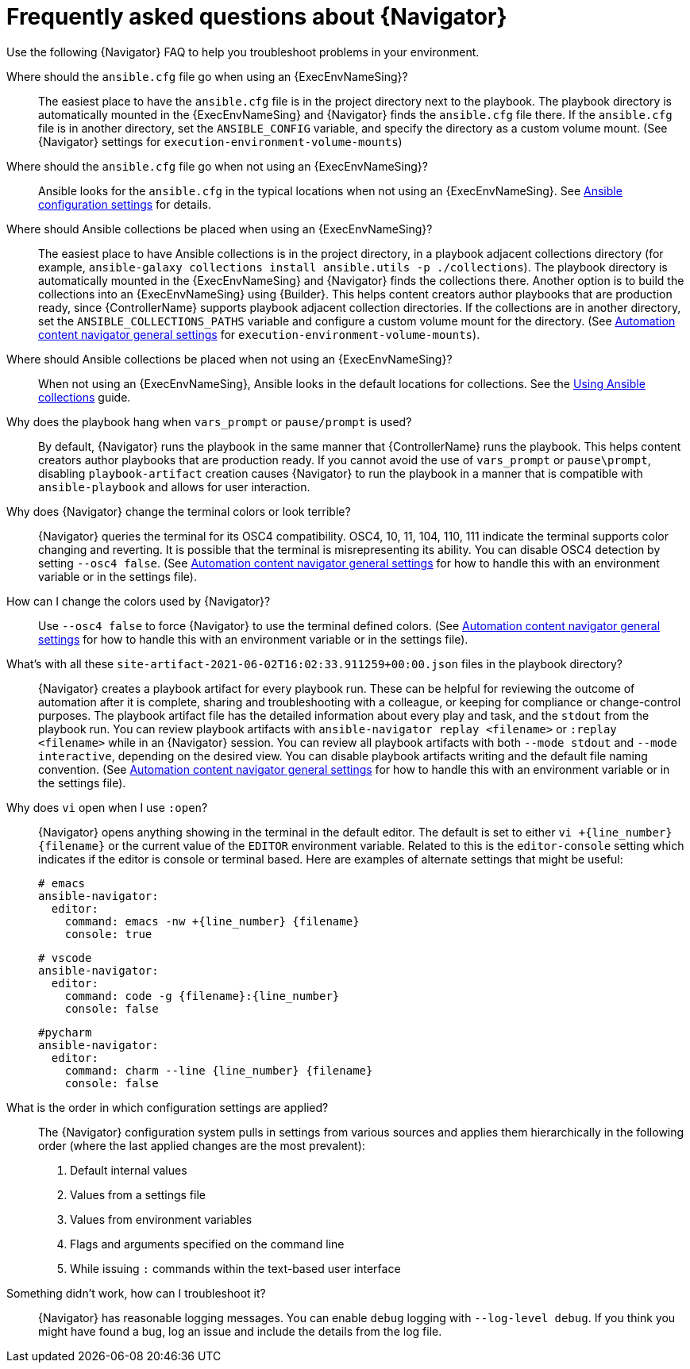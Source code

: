 [id="ref-navigator-faq-{context}"]

= Frequently asked questions about {Navigator}

[role="_abstract"]
Use the following {Navigator} FAQ to help you troubleshoot problems in your environment.


Where should the `ansible.cfg` file go when using an {ExecEnvNameSing}?:: The easiest place to have the `ansible.cfg` file is in the project directory next to the playbook. 
The playbook directory is automatically mounted in the {ExecEnvNameSing} and {Navigator} finds the `ansible.cfg` file there.
If the `ansible.cfg` file is in another directory, set the `ANSIBLE_CONFIG` variable, and specify the directory as a custom volume mount. (See {Navigator} settings for `execution-environment-volume-mounts`)

Where should the `ansible.cfg` file go when not using an {ExecEnvNameSing}?:: 
Ansible looks for the `ansible.cfg` in the typical locations when not using an {ExecEnvNameSing}. See link:https://docs.ansible.com/ansible/latest/reference_appendices/config.html[Ansible configuration settings] for details.

Where should Ansible collections be placed when using an {ExecEnvNameSing}?:: The easiest place to have Ansible collections is in the project directory, in a playbook adjacent collections directory (for example, `ansible-galaxy collections install ansible.utils -p ./collections`).  
The playbook directory is automatically mounted in the {ExecEnvNameSing} and {Navigator} finds the collections there. Another option is to build the collections into an {ExecEnvNameSing} using {Builder}. This helps content creators author playbooks that are production ready, since {ControllerName} supports playbook adjacent collection directories. If the collections are in another directory, set the `ANSIBLE_COLLECTIONS_PATHS` variable and configure a custom volume mount for the directory. (See xref:ref-navigator-general-settings_settings-navigator[Automation content navigator general settings] for `execution-environment-volume-mounts`).

Where should Ansible collections be placed when not using an {ExecEnvNameSing}?:: When not using an {ExecEnvNameSing}, Ansible looks in the default locations for collections. See the link:https://docs.ansible.com/ansible/latest/collections_guide/index.html[Using Ansible collections] guide.

Why does the playbook hang when `vars_prompt` or `pause/prompt` is used?:: By default, {Navigator} runs the playbook in the same manner that {ControllerName} runs the playbook. This helps content creators author playbooks that are production ready. If you cannot avoid the use of `vars_prompt` or `pause\prompt`, disabling `playbook-artifact` creation causes {Navigator} to run the playbook in a manner that is compatible with `ansible-playbook` and allows for user interaction.

Why does {Navigator} change the terminal colors or look terrible?:: {Navigator} queries the terminal for its OSC4 compatibility. OSC4, 10, 11, 104, 110, 111 indicate the terminal supports color changing and reverting. It is possible that the terminal is misrepresenting its ability. 
You can disable OSC4 detection by setting `--osc4 false`. (See xref:ref-navigator-general-settings_settings-navigator[Automation content navigator general settings] for how to handle this with an environment variable or in the settings file).

How can I change the colors used by {Navigator}?:: Use `--osc4 false` to force {Navigator} to use the terminal defined colors. (See xref:ref-navigator-general-settings_settings-navigator[Automation content navigator general settings] for how to handle this with an environment variable or in the settings file).

What's with all these `site-artifact-2021-06-02T16:02:33.911259+00:00.json` files in the playbook directory?:: {Navigator} creates a playbook artifact for every playbook run. These can be helpful for reviewing the outcome of automation after it is complete, sharing and troubleshooting with a colleague, or keeping for compliance or change-control purposes. 
The playbook artifact file has the detailed information about every play and task, and the `stdout` from the playbook run. You can review playbook artifacts with `ansible-navigator replay <filename>` or `:replay <filename>` while in an {Navigator} session. You can review all playbook artifacts with both `--mode stdout` and `--mode interactive`, depending on the desired view. 
You can disable playbook artifacts writing and the default file naming convention. (See xref:ref-navigator-general-settings_settings-navigator[Automation content navigator general settings] for how to handle this with an environment variable or in the settings file).

Why does `vi` open when I use `:open`?:: {Navigator} opens anything showing in the terminal in the default editor. The default is set to either `vi +{line_number} {filename}` or the current value of the `EDITOR` environment variable. Related to this is the `editor-console` setting which indicates if the editor is console or terminal based. Here are examples of alternate settings that might be useful:
+
[source,yaml]
----
# emacs
ansible-navigator:
  editor:
    command: emacs -nw +{line_number} {filename}
    console: true
----
+
[source,yaml]
----
# vscode
ansible-navigator:
  editor:
    command: code -g {filename}:{line_number}
    console: false
----
+
[source,yaml]
----
#pycharm
ansible-navigator:
  editor:
    command: charm --line {line_number} {filename}
    console: false
----

What is the order in which configuration settings are applied?:: The {Navigator} configuration system pulls in settings from various sources and applies them hierarchically in the following order (where the last applied changes are the most prevalent):
+
. Default internal values
. Values from a settings file
. Values from environment variables
. Flags and arguments specified on the command line
. While issuing `:` commands within the text-based user interface

Something didn't work, how can I troubleshoot it?:: {Navigator} has reasonable logging messages. You can enable `debug` logging with `--log-level debug`. If you think you might have found a bug, log an issue and include the details from the log file.
